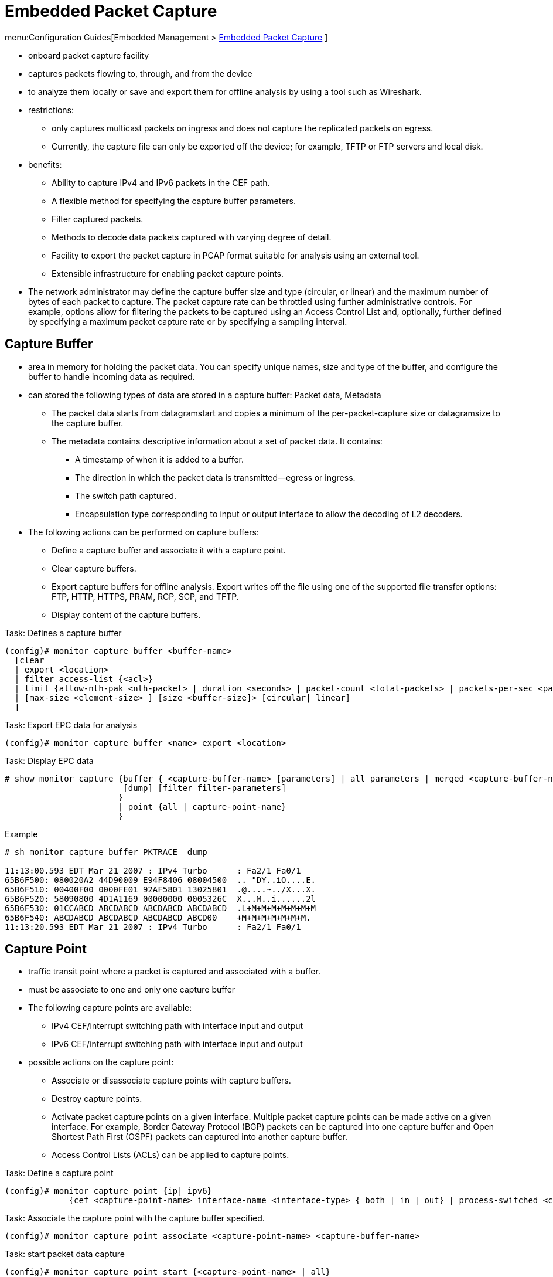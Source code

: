 = Embedded Packet Capture

menu:Configuration Guides[Embedded Management > http://www.cisco.com/c/en/us/td/docs/ios-xml/ios/epc/configuration/15-mt/epc-15-mt-book.html[Embedded Packet Capture] ]


- onboard packet capture facility
- captures packets flowing to, through, and from the device
- to analyze them locally or save and export them for offline analysis by using a tool such as Wireshark.
- restrictions:
  * only captures multicast packets on ingress and does not capture the replicated packets on egress.
  * Currently, the capture file can only be exported off the device; for example, TFTP or FTP servers and local disk.
- benefits:
  * Ability to capture IPv4 and IPv6 packets in the CEF path.
  * A flexible method for specifying the capture buffer parameters.
  * Filter captured packets.
  * Methods to decode data packets captured with varying degree of detail.
  * Facility to export the packet capture in PCAP format suitable for analysis using an external tool.
  * Extensible infrastructure for enabling packet capture points.

- The network administrator may define the capture buffer size and type
  (circular, or linear) and the maximum number of bytes of each packet to
  capture. The packet capture rate can be throttled using further
  administrative controls. For example, options allow for filtering the packets
  to be captured using an Access Control List and, optionally, further defined
  by specifying a maximum packet capture rate or by specifying a sampling
  interval.

== Capture Buffer

- area in memory for holding the packet data. You can specify unique names, size and type of the buffer, and configure the buffer to handle incoming data as required.

- can stored the following types of data are stored in a capture buffer: Packet data, Metadata
  * The packet data starts from datagramstart and copies a minimum of the per-packet-capture size or datagramsize to the capture buffer.
  * The metadata contains descriptive information about a set of packet data. It contains:

    ** A timestamp of when it is added to a buffer.
    ** The direction in which the packet data is transmitted--egress or ingress.
    ** The switch path captured.
    ** Encapsulation type corresponding to input or output interface to allow the decoding of L2 decoders.

- The following actions can be performed on capture buffers:

  * Define a capture buffer and associate it with a capture point.
  * Clear capture buffers.
  * Export capture buffers for offline analysis. Export writes off the file using one of the supported file transfer options: FTP, HTTP, HTTPS, PRAM, RCP, SCP, and TFTP.
  * Display content of the capture buffers.

.Task: Defines a capture buffer
----
(config)# monitor capture buffer <buffer-name>
  [clear
  | export <location>
  | filter access-list {<acl>}
  | limit {allow-nth-pak <nth-packet> | duration <seconds> | packet-count <total-packets> | packets-per-sec <packets>}
  | [max-size <element-size> ] [size <buffer-size]> [circular| linear]
  ]
----

.Task: Export EPC data for analysis
----
(config)# monitor capture buffer <name> export <location>
----

.Task: Display EPC data
----
# show monitor capture {buffer { <capture-buffer-name> [parameters] | all parameters | merged <capture-buffer-name1> <capture-buffer-name2>}
                        [dump] [filter filter-parameters]
                       }
                       | point {all | capture-point-name}
                       }
----

.Example
----
# sh monitor capture buffer PKTRACE  dump

11:13:00.593 EDT Mar 21 2007 : IPv4 Turbo      : Fa2/1 Fa0/1
65B6F500: 080020A2 44D90009 E94F8406 08004500  .. "DY..iO....E.
65B6F510: 00400F00 0000FE01 92AF5801 13025801  .@....~../X...X.
65B6F520: 58090800 4D1A1169 00000000 0005326C  X...M..i......2l
65B6F530: 01CCABCD ABCDABCD ABCDABCD ABCDABCD  .L+M+M+M+M+M+M+M
65B6F540: ABCDABCD ABCDABCD ABCDABCD ABCD00    +M+M+M+M+M+M+M.
11:13:20.593 EDT Mar 21 2007 : IPv4 Turbo      : Fa2/1 Fa0/1
----


== Capture Point

- traffic transit point where a packet is captured and associated with a buffer.
- must be associate to one and only one capture buffer

- The following capture points are available:
  * IPv4 CEF/interrupt switching path with interface input and output
  * IPv6 CEF/interrupt switching path with interface input and output

- possible actions on the capture point:
  * Associate or disassociate capture points with capture buffers.
  * Destroy capture points.
  * Activate packet capture points on a given interface. Multiple packet capture points can be made active on a given interface. For example, Border Gateway Protocol (BGP) packets can be captured into one capture buffer and Open Shortest Path First (OSPF) packets can captured into another capture buffer.
  * Access Control Lists (ACLs) can be applied to capture points.

.Task: Define a capture point
----
(config)# monitor capture point {ip| ipv6}
             {cef <capture-point-name> interface-name <interface-type> { both | in | out} | process-switched <capture-point-name> {both| from-us| in | out}}
----

.Task: Associate the capture point with the capture buffer specified.
----
(config)# monitor capture point associate <capture-point-name> <capture-buffer-name>
----

.Task: start  packet data capture
----
(config)# monitor capture point start {<capture-point-name> | all}
----

.Task: Stop packet data capture
----
(config)# monitor capture point stop {<capture-point-name> | all}
----



.Task: Enable packet capture infra debugs
----
# debug packet-capture
----


== Using Wireshark trace analyzer

Beginning with Cisco IOS Release XE 3.3.0SG, the Catalyst 4500 series switch supports
Wireshark, a packet analyzer program, also known as Ethereal, which supports multiple
protocols and presents information in a text-based user interface.
The key concepts around IOS XE based wireshark are:

- Capture points (a capture point is the central policy definition of the Wireshark feature)
- Attachment points (it refers to Interfaces and traffic directions)
- Filters (filters are attributes of a capture point that identify and limit the subset of traffic
         traveling through the attachment point of a capture point, which is copied and passed to
         Wireshark)
- Actions
- Storing captured packets to memory buffers


Further Reading
http://goo.gl/n67lEF
